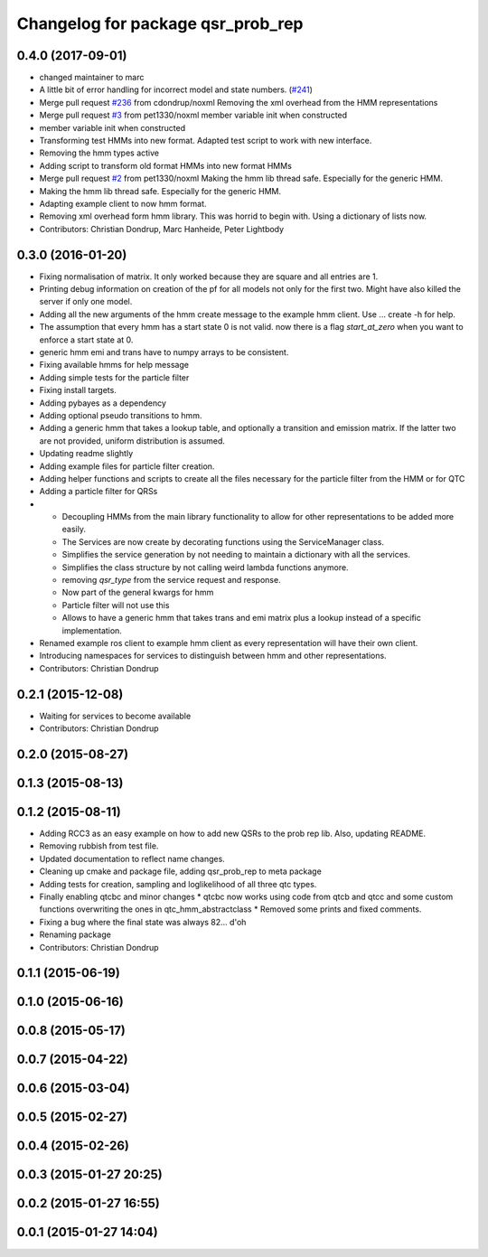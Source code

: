 ^^^^^^^^^^^^^^^^^^^^^^^^^^^^^^^^^^
Changelog for package qsr_prob_rep
^^^^^^^^^^^^^^^^^^^^^^^^^^^^^^^^^^

0.4.0 (2017-09-01)
------------------
* changed maintainer to marc
* A little bit of error handling for incorrect model and state numbers. (`#241 <https://github.com/strands-project/strands_qsr_lib/issues/241>`_)
* Merge pull request `#236 <https://github.com/strands-project/strands_qsr_lib/issues/236>`_ from cdondrup/noxml
  Removing the xml overhead from the HMM representations
* Merge pull request `#3 <https://github.com/strands-project/strands_qsr_lib/issues/3>`_ from pet1330/noxml
  member variable init when constructed
* member variable init when constructed
* Transforming test HMMs into new format.
  Adapted test script to work with new interface.
* Removing the hmm types active
* Adding script to transform old format HMMs into new format HMMs
* Merge pull request `#2 <https://github.com/strands-project/strands_qsr_lib/issues/2>`_ from pet1330/noxml
  Making the hmm lib thread safe. Especially for the generic HMM.
* Making the hmm lib thread safe. Especially for the generic HMM.
* Adapting example client to now hmm format.
* Removing xml overhead form hmm library. This was horrid to begin with.
  Using a dictionary of lists now.
* Contributors: Christian Dondrup, Marc Hanheide, Peter Lightbody

0.3.0 (2016-01-20)
------------------
* Fixing normalisation of matrix. It only worked because they are square and all entries are 1.
* Printing debug information on creation of the pf for all models not only for the first two. Might have also killed the server if only one model.
* Adding all the new arguments of the hmm create message to the example hmm client. Use ... create -h for help.
* The assumption that every hmm has a start state 0 is not valid. now there is a flag `start_at_zero` when you want to enforce a start state at 0.
* generic hmm emi and trans have to numpy arrays to be consistent.
* Fixing available hmms for help message
* Adding simple tests for the particle filter
* Fixing install targets.
* Adding pybayes as a dependency
* Adding optional pseudo transitions to hmm.
* Adding a generic hmm that takes a lookup table, and optionally a transition and emission matrix. If the latter two are not provided, uniform distribution is assumed.
* Updating readme slightly
* Adding example files for particle filter creation.
* Adding helper functions and scripts to create all the files necessary for the particle filter from the HMM or for QTC
* Adding a particle filter for QRSs
* * Decoupling HMMs from the main library functionality to allow for other representations to be added more easily.
  * The Services are now create by decorating functions using the ServiceManager class.
  * Simplifies the service generation by not needing to maintain a dictionary with all the services.
  * Simplifies the class structure by not calling weird lambda functions anymore.
  * removing `qsr_type` from the service request and response.
  * Now part of the general kwargs for hmm
  * Particle filter will not use this
  * Allows to have a generic hmm that takes trans and emi matrix plus a lookup instead of a specific implementation.
* Renamed example ros client to example hmm client as every representation will have their own client.
* Introducing namespaces for services to distinguish between hmm and other representations.
* Contributors: Christian Dondrup

0.2.1 (2015-12-08)
------------------
* Waiting for services to become available
* Contributors: Christian Dondrup

0.2.0 (2015-08-27)
------------------

0.1.3 (2015-08-13)
------------------

0.1.2 (2015-08-11)
------------------
* Adding RCC3 as an easy example on how to add new QSRs to the prob rep lib.
  Also, updating README.
* Removing rubbish from test file.
* Updated documentation to reflect name changes.
* Cleaning up cmake and package file, adding qsr_prob_rep to meta package
* Adding tests for creation, sampling and loglikelihood of all three qtc types.
* Finally enabling qtcbc and minor changes
  * qtcbc now works using code from qtcb and qtcc and some custom functions overwriting the ones in qtc_hmm_abstractclass
  * Removed some prints and fixed comments.
* Fixing a bug where the final state was always 82... d'oh
* Renaming package
* Contributors: Christian Dondrup

0.1.1 (2015-06-19)
------------------

0.1.0 (2015-06-16)
------------------

0.0.8 (2015-05-17)
------------------

0.0.7 (2015-04-22)
------------------

0.0.6 (2015-03-04)
------------------

0.0.5 (2015-02-27)
------------------

0.0.4 (2015-02-26)
------------------

0.0.3 (2015-01-27 20:25)
------------------------

0.0.2 (2015-01-27 16:55)
------------------------

0.0.1 (2015-01-27 14:04)
------------------------
